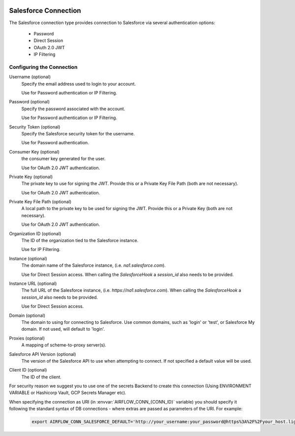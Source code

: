  .. Licensed to the Apache Software Foundation (ASF) under one
    or more contributor license agreements.  See the NOTICE file
    distributed with this work for additional information
    regarding copyright ownership.  The ASF licenses this file
    to you under the Apache License, Version 2.0 (the
    "License"); you may not use this file except in compliance
    with the License.  You may obtain a copy of the License at

 ..   http://www.apache.org/licenses/LICENSE-2.0

 .. Unless required by applicable law or agreed to in writing,
    software distributed under the License is distributed on an
    "AS IS" BASIS, WITHOUT WARRANTIES OR CONDITIONS OF ANY
    KIND, either express or implied.  See the License for the
    specific language governing permissions and limitations
    under the License.

.. _howto/connection:SalesforceHook:

Salesforce Connection
=====================
The Salesforce connection type provides connection to Salesforce via several authentication options:

    * Password
    * Direct Session
    * OAuth 2.0 JWT
    * IP Filtering

Configuring the Connection
--------------------------
Username (optional)
    Specify the email address used to login to your account.

    Use for Password authentication or IP Filtering.

Password (optional)
    Specify the password associated with the account.

    Use for Password authentication or IP Filtering.

Security Token (optional)
    Specify the Salesforce security token for the username.

    Use for Password authentication.

Consumer Key (optional)
    the consumer key generated for the user.

    Use for OAuth 2.0 JWT authentication.

Private Key (optional)
    The private key to use for signing the JWT. Provide this or a Private Key File Path (both are not necessary).

    Use for OAuth 2.0 JWT authentication.

Private Key File Path (optional)
    A local path to the private key to be used for signing the JWT. Provide this or a Private Key (both are not necessary).

    Use for OAuth 2.0 JWT authentication.

Organization ID (optional)
    The ID of the organization tied to the Salesforce instance.

    Use for IP Filtering.

Instance (optional)
    The domain name of the Salesforce instance, (i.e. `na1.salesforce.com`).

    Use for Direct Session access.  When calling the `SalesforceHook` a `session_id` also needs to be provided.

Instance URL (optional)
    The full URL of the Salesforce instance, (i.e. `https://na1.salesforce.com`). When calling the `SalesforceHook` a `session_id` also needs to be provided.

    Use for Direct Session access.

Domain (optional)
    The domain to using for connecting to Salesforce. Use common domains, such as 'login'
    or 'test', or Salesforce My domain. If not used, will default to 'login'.

Proxies (optional)
    A mapping of scheme-to-proxy server(s).

Salesforce API Version (optional)
    The version of the Salesforce API to use when attempting to connect.  If not specified a default value will be used.

Client ID (optional)
    The ID of the client.

For security reason we suggest you to use one of the secrets Backend to create this
connection (Using ENVIRONMENT VARIABLE or Hashicorp Vault, GCP Secrets Manager etc).

When specifying the connection as URI (in :envvar:`AIRFLOW_CONN_{CONN_ID}` variable) you should specify it
following the standard syntax of DB connections - where extras are passed as parameters of the URI. For example:

  .. code-block:: bash

    export AIRFLOW_CONN_SALESFORCE_DEFAULT='http://your_username:your_password@https%3A%2F%2Fyour_host.lightning.force.com?security_token=your_token'
